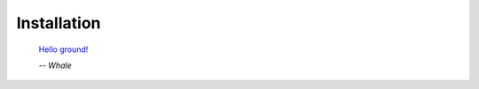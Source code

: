 Installation
------------

.. epigraph::

  `Hello ground! <https://www.youtube.com/watch?v=GOyalYaBlpU>`_

  *-- Whale*
